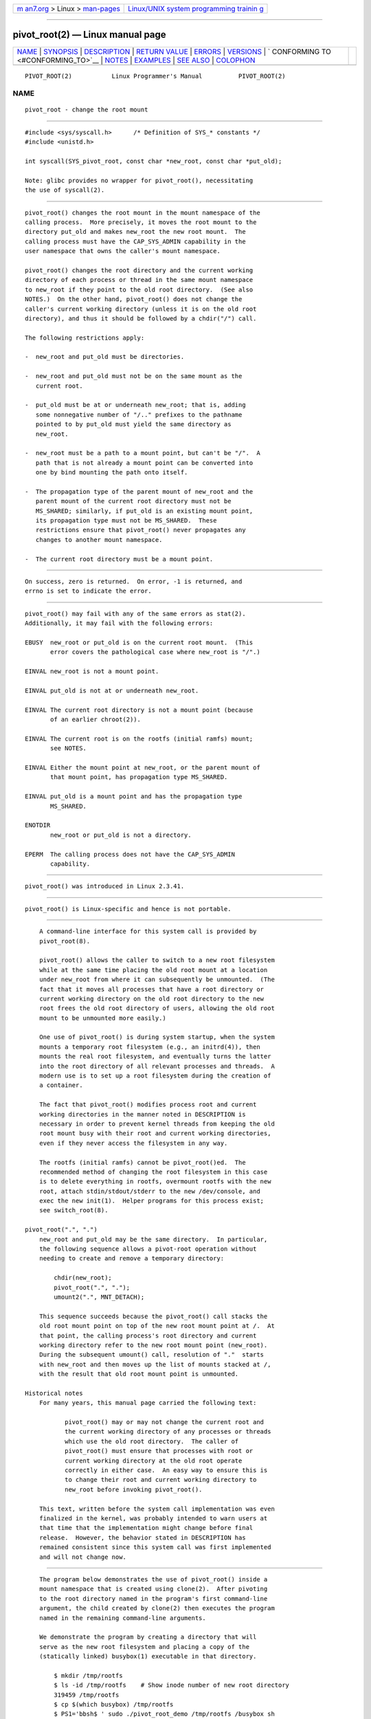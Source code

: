 .. container:: page-top

.. container:: nav-bar

   +----------------------------------+----------------------------------+
   | `m                               | `Linux/UNIX system programming   |
   | an7.org <../../../index.html>`__ | trainin                          |
   | > Linux >                        | g <http://man7.org/training/>`__ |
   | `man-pages <../index.html>`__    |                                  |
   +----------------------------------+----------------------------------+

--------------

pivot_root(2) — Linux manual page
=================================

+-----------------------------------+-----------------------------------+
| `NAME <#NAME>`__ \|               |                                   |
| `SYNOPSIS <#SYNOPSIS>`__ \|       |                                   |
| `DESCRIPTION <#DESCRIPTION>`__ \| |                                   |
| `RETURN VALUE <#RETURN_VALUE>`__  |                                   |
| \| `ERRORS <#ERRORS>`__ \|        |                                   |
| `VERSIONS <#VERSIONS>`__ \|       |                                   |
| `                                 |                                   |
| CONFORMING TO <#CONFORMING_TO>`__ |                                   |
| \| `NOTES <#NOTES>`__ \|          |                                   |
| `EXAMPLES <#EXAMPLES>`__ \|       |                                   |
| `SEE ALSO <#SEE_ALSO>`__ \|       |                                   |
| `COLOPHON <#COLOPHON>`__          |                                   |
+-----------------------------------+-----------------------------------+
| .. container:: man-search-box     |                                   |
+-----------------------------------+-----------------------------------+

::

   PIVOT_ROOT(2)           Linux Programmer's Manual          PIVOT_ROOT(2)

NAME
-------------------------------------------------

::

          pivot_root - change the root mount


---------------------------------------------------------

::

          #include <sys/syscall.h>      /* Definition of SYS_* constants */
          #include <unistd.h>

          int syscall(SYS_pivot_root, const char *new_root, const char *put_old);

          Note: glibc provides no wrapper for pivot_root(), necessitating
          the use of syscall(2).


---------------------------------------------------------------

::

          pivot_root() changes the root mount in the mount namespace of the
          calling process.  More precisely, it moves the root mount to the
          directory put_old and makes new_root the new root mount.  The
          calling process must have the CAP_SYS_ADMIN capability in the
          user namespace that owns the caller's mount namespace.

          pivot_root() changes the root directory and the current working
          directory of each process or thread in the same mount namespace
          to new_root if they point to the old root directory.  (See also
          NOTES.)  On the other hand, pivot_root() does not change the
          caller's current working directory (unless it is on the old root
          directory), and thus it should be followed by a chdir("/") call.

          The following restrictions apply:

          -  new_root and put_old must be directories.

          -  new_root and put_old must not be on the same mount as the
             current root.

          -  put_old must be at or underneath new_root; that is, adding
             some nonnegative number of "/.." prefixes to the pathname
             pointed to by put_old must yield the same directory as
             new_root.

          -  new_root must be a path to a mount point, but can't be "/".  A
             path that is not already a mount point can be converted into
             one by bind mounting the path onto itself.

          -  The propagation type of the parent mount of new_root and the
             parent mount of the current root directory must not be
             MS_SHARED; similarly, if put_old is an existing mount point,
             its propagation type must not be MS_SHARED.  These
             restrictions ensure that pivot_root() never propagates any
             changes to another mount namespace.

          -  The current root directory must be a mount point.


-----------------------------------------------------------------

::

          On success, zero is returned.  On error, -1 is returned, and
          errno is set to indicate the error.


-----------------------------------------------------

::

          pivot_root() may fail with any of the same errors as stat(2).
          Additionally, it may fail with the following errors:

          EBUSY  new_root or put_old is on the current root mount.  (This
                 error covers the pathological case where new_root is "/".)

          EINVAL new_root is not a mount point.

          EINVAL put_old is not at or underneath new_root.

          EINVAL The current root directory is not a mount point (because
                 of an earlier chroot(2)).

          EINVAL The current root is on the rootfs (initial ramfs) mount;
                 see NOTES.

          EINVAL Either the mount point at new_root, or the parent mount of
                 that mount point, has propagation type MS_SHARED.

          EINVAL put_old is a mount point and has the propagation type
                 MS_SHARED.

          ENOTDIR
                 new_root or put_old is not a directory.

          EPERM  The calling process does not have the CAP_SYS_ADMIN
                 capability.


---------------------------------------------------------

::

          pivot_root() was introduced in Linux 2.3.41.


-------------------------------------------------------------------

::

          pivot_root() is Linux-specific and hence is not portable.


---------------------------------------------------

::

          A command-line interface for this system call is provided by
          pivot_root(8).

          pivot_root() allows the caller to switch to a new root filesystem
          while at the same time placing the old root mount at a location
          under new_root from where it can subsequently be unmounted.  (The
          fact that it moves all processes that have a root directory or
          current working directory on the old root directory to the new
          root frees the old root directory of users, allowing the old root
          mount to be unmounted more easily.)

          One use of pivot_root() is during system startup, when the system
          mounts a temporary root filesystem (e.g., an initrd(4)), then
          mounts the real root filesystem, and eventually turns the latter
          into the root directory of all relevant processes and threads.  A
          modern use is to set up a root filesystem during the creation of
          a container.

          The fact that pivot_root() modifies process root and current
          working directories in the manner noted in DESCRIPTION is
          necessary in order to prevent kernel threads from keeping the old
          root mount busy with their root and current working directories,
          even if they never access the filesystem in any way.

          The rootfs (initial ramfs) cannot be pivot_root()ed.  The
          recommended method of changing the root filesystem in this case
          is to delete everything in rootfs, overmount rootfs with the new
          root, attach stdin/stdout/stderr to the new /dev/console, and
          exec the new init(1).  Helper programs for this process exist;
          see switch_root(8).

      pivot_root(".", ".")
          new_root and put_old may be the same directory.  In particular,
          the following sequence allows a pivot-root operation without
          needing to create and remove a temporary directory:

              chdir(new_root);
              pivot_root(".", ".");
              umount2(".", MNT_DETACH);

          This sequence succeeds because the pivot_root() call stacks the
          old root mount point on top of the new root mount point at /.  At
          that point, the calling process's root directory and current
          working directory refer to the new root mount point (new_root).
          During the subsequent umount() call, resolution of "."  starts
          with new_root and then moves up the list of mounts stacked at /,
          with the result that old root mount point is unmounted.

      Historical notes
          For many years, this manual page carried the following text:

                 pivot_root() may or may not change the current root and
                 the current working directory of any processes or threads
                 which use the old root directory.  The caller of
                 pivot_root() must ensure that processes with root or
                 current working directory at the old root operate
                 correctly in either case.  An easy way to ensure this is
                 to change their root and current working directory to
                 new_root before invoking pivot_root().

          This text, written before the system call implementation was even
          finalized in the kernel, was probably intended to warn users at
          that time that the implementation might change before final
          release.  However, the behavior stated in DESCRIPTION has
          remained consistent since this system call was first implemented
          and will not change now.


---------------------------------------------------------

::

          The program below demonstrates the use of pivot_root() inside a
          mount namespace that is created using clone(2).  After pivoting
          to the root directory named in the program's first command-line
          argument, the child created by clone(2) then executes the program
          named in the remaining command-line arguments.

          We demonstrate the program by creating a directory that will
          serve as the new root filesystem and placing a copy of the
          (statically linked) busybox(1) executable in that directory.

              $ mkdir /tmp/rootfs
              $ ls -id /tmp/rootfs    # Show inode number of new root directory
              319459 /tmp/rootfs
              $ cp $(which busybox) /tmp/rootfs
              $ PS1='bbsh$ ' sudo ./pivot_root_demo /tmp/rootfs /busybox sh
              bbsh$ PATH=/
              bbsh$ busybox ln busybox ln
              bbsh$ ln busybox echo
              bbsh$ ln busybox ls
              bbsh$ ls
              busybox  echo     ln       ls
              bbsh$ ls -id /          # Compare with inode number above
              319459 /
              bbsh$ echo 'hello world'
              hello world

      Program source

          /* pivot_root_demo.c */

          #define _GNU_SOURCE
          #include <sched.h>
          #include <stdio.h>
          #include <stdlib.h>
          #include <unistd.h>
          #include <sys/wait.h>
          #include <sys/syscall.h>
          #include <sys/mount.h>
          #include <sys/stat.h>
          #include <limits.h>
          #include <sys/mman.h>

          #define errExit(msg)    do { perror(msg); exit(EXIT_FAILURE); \
                                  } while (0)

          static int
          pivot_root(const char *new_root, const char *put_old)
          {
              return syscall(SYS_pivot_root, new_root, put_old);
          }

          #define STACK_SIZE (1024 * 1024)

          static int              /* Startup function for cloned child */
          child(void *arg)
          {
              char **args = arg;
              char *new_root = args[0];
              const char *put_old = "/oldrootfs";
              char path[PATH_MAX];

              /* Ensure that 'new_root' and its parent mount don't have
                 shared propagation (which would cause pivot_root() to
                 return an error), and prevent propagation of mount
                 events to the initial mount namespace. */

              if (mount(NULL, "/", NULL, MS_REC | MS_PRIVATE, NULL) == -1)
                  errExit("mount-MS_PRIVATE");

              /* Ensure that 'new_root' is a mount point. */

              if (mount(new_root, new_root, NULL, MS_BIND, NULL) == -1)
                  errExit("mount-MS_BIND");

              /* Create directory to which old root will be pivoted. */

              snprintf(path, sizeof(path), "%s/%s", new_root, put_old);
              if (mkdir(path, 0777) == -1)
                  errExit("mkdir");

              /* And pivot the root filesystem. */

              if (pivot_root(new_root, path) == -1)
                  errExit("pivot_root");

              /* Switch the current working directory to "/". */

              if (chdir("/") == -1)
                  errExit("chdir");

              /* Unmount old root and remove mount point. */

              if (umount2(put_old, MNT_DETACH) == -1)
                  perror("umount2");
              if (rmdir(put_old) == -1)
                  perror("rmdir");

              /* Execute the command specified in argv[1]... */

              execv(args[1], &args[1]);
              errExit("execv");
          }

          int
          main(int argc, char *argv[])
          {
              /* Create a child process in a new mount namespace. */

              char *stack = mmap(NULL, STACK_SIZE, PROT_READ | PROT_WRITE,
                                 MAP_PRIVATE | MAP_ANONYMOUS | MAP_STACK, -1, 0);
              if (stack == MAP_FAILED)
                  errExit("mmap");

              if (clone(child, stack + STACK_SIZE,
                          CLONE_NEWNS | SIGCHLD, &argv[1]) == -1)
                  errExit("clone");

              /* Parent falls through to here; wait for child. */

              if (wait(NULL) == -1)
                  errExit("wait");

              exit(EXIT_SUCCESS);
          }


---------------------------------------------------------

::

          chdir(2), chroot(2), mount(2), stat(2), initrd(4),
          mount_namespaces(7), pivot_root(8), switch_root(8)

COLOPHON
---------------------------------------------------------

::

          This page is part of release 5.13 of the Linux man-pages project.
          A description of the project, information about reporting bugs,
          and the latest version of this page, can be found at
          https://www.kernel.org/doc/man-pages/.

   Linux                          2021-03-22                  PIVOT_ROOT(2)

--------------

Pages that refer to this page: `chroot(2) <../man2/chroot.2.html>`__, 
`mount(2) <../man2/mount.2.html>`__, 
`syscalls(2) <../man2/syscalls.2.html>`__, 
`initrd(4) <../man4/initrd.4.html>`__, 
`capabilities(7) <../man7/capabilities.7.html>`__, 
`mount_namespaces(7) <../man7/mount_namespaces.7.html>`__, 
`pivot_root(8) <../man8/pivot_root.8.html>`__

--------------

`Copyright and license for this manual
page <../man2/pivot_root.2.license.html>`__

--------------

.. container:: footer

   +-----------------------+-----------------------+-----------------------+
   | HTML rendering        |                       | |Cover of TLPI|       |
   | created 2021-08-27 by |                       |                       |
   | `Michael              |                       |                       |
   | Ker                   |                       |                       |
   | risk <https://man7.or |                       |                       |
   | g/mtk/index.html>`__, |                       |                       |
   | author of `The Linux  |                       |                       |
   | Programming           |                       |                       |
   | Interface <https:     |                       |                       |
   | //man7.org/tlpi/>`__, |                       |                       |
   | maintainer of the     |                       |                       |
   | `Linux man-pages      |                       |                       |
   | project <             |                       |                       |
   | https://www.kernel.or |                       |                       |
   | g/doc/man-pages/>`__. |                       |                       |
   |                       |                       |                       |
   | For details of        |                       |                       |
   | in-depth **Linux/UNIX |                       |                       |
   | system programming    |                       |                       |
   | training courses**    |                       |                       |
   | that I teach, look    |                       |                       |
   | `here <https://ma     |                       |                       |
   | n7.org/training/>`__. |                       |                       |
   |                       |                       |                       |
   | Hosting by `jambit    |                       |                       |
   | GmbH                  |                       |                       |
   | <https://www.jambit.c |                       |                       |
   | om/index_en.html>`__. |                       |                       |
   +-----------------------+-----------------------+-----------------------+

--------------

.. container:: statcounter

   |Web Analytics Made Easy - StatCounter|

.. |Cover of TLPI| image:: https://man7.org/tlpi/cover/TLPI-front-cover-vsmall.png
   :target: https://man7.org/tlpi/
.. |Web Analytics Made Easy - StatCounter| image:: https://c.statcounter.com/7422636/0/9b6714ff/1/
   :class: statcounter
   :target: https://statcounter.com/

